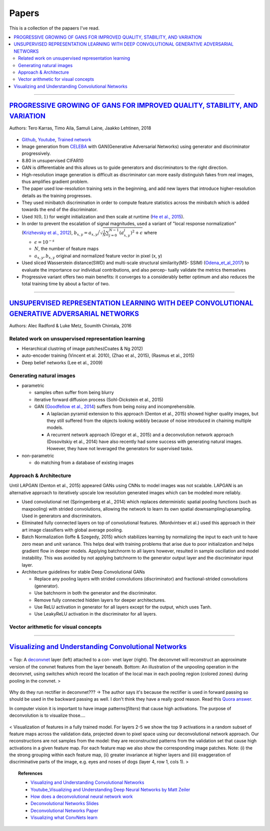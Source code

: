 ======
Papers
======
This is a collection of the papaers I've read.

.. contents::
    :local:
    :depth: 2
    
.. role:: red

-------------------------------------------

`PROGRESSIVE GROWING OF GANS FOR IMPROVED QUALITY, STABILITY, AND VARIATION <paper_1_>`_
========================================================================================
Authors: Tero Karras, Timo Aila, Samuli Laine, Jaakko Lehtinen, 2018

.. figure:: /images/papers/progressive_gan.png
   :align: center
   :alt: alternate text
   :figclass: align-center

* `Github <https://github.com/tkarras/progressive_growing_of_gans>`_, `Youtube <https://www.youtube.com/watch?v=XOxxPcy5Gr4&feature=youtu.be>`_, `Trained network <https://drive.google.com/drive/folders/0B4qLcYyJmiz0NHFULTdYc05lX0U>`_
* Image generation from `CELEBA <celeba_>`_ with GAN(Generative Adversarial Networks) using generator and discriminator progressively. 
* 8.80 in unsupervised CIFAR10
* GAN is differentiable and this allows us to guide generators and discriminators to the right direction. 
* High-resolution image generation is difficult as discriminator can more easily distinguish fakes from real images, thus :red:`amplifies gradient problem`.
* The paper used low-resolution training sets in the beginning, and add new layers that introduce higher-resolution details as the training progresses.
* They used minibatch discrimination in order to compute feature statistics across the minibatch which is added towards the end of the discriminator. 
* Used :math:`\mathcal{N}(0,1)` for weight initialization and then scale at runtime (`He et al., 2015  <Deep_Residual_Learning_for_Image_Recognition_>`_).
* In order to prevent the escalation of signal magnitudes, used a variant of "local response normalization"(`Krizhevsky et al., 2012 <Krizhevsky_et_al_2012_>`_), :math:`b_{x,y} = a_{x,y} \Big/ \sqrt{\frac{1}{N} \sum_{j=0}^{N-1} (a_{x,y}^j)^2 + \epsilon }` where 

  * :math:`\epsilon = 10^{-s}`
  * :math:`N`, the number of feature maps
  * :math:`a_{x,y}, b_{x,y}` original and normalized feature vector in pixel (x, y)

* Used sliced Wasserstein distance(SWD) and multi-scale structural similarity(MS- SSIM) (`Odena_et_al_2017 <Odena_et_al_2017_>`_) to evaluate the importance our individual contributions, and also percep- tually validate the metrics themselves
* Progressive variant offers two main benefits: it converges to a considerably better optimum and also reduces the total training time by about a factor of two.

.. _paper_1: https://github.com/YoungxHelsinki/papers/blob/961603b8eccf5352580871dd43052164ae540962/papers/PROGRESSIVE%20GROWING%20OF%20GANS%20FOR%20IMPROVED%20QUALITY%2C%20STABILITY%2C%20AND%20VARIATION.pdf
.. _celeba: http://mmlab.ie.cuhk.edu.hk/projects/CelebA.html
.. _Krizhevsky_et_al_2012: https://github.com/YoungxHelsinki/papers/blob/10de999c78d6915ee05af6e3a5c72937782d0df1/papers/imagenet-classification-with-deep-convolutional-neural-networks.pdf
.. _Odena_et_al_2017: https://github.com/YoungxHelsinki/papers/blob/bff51d631a512b10507458d5d1e9f28db5a6192f/papers/Conditional_Image_Synthesis_with_Auxiliary_Classifier_GANs.pdf
.. _Deep_Residual_Learning_for_Image_Recognition: https://github.com/YoungxHelsinki/papers/blob/df81a25a4e33d9b96b33e46fa6523ddc30a96f69/papers/Deep_Residual_Learning_for_Image_Recognition.pdf

------------------------------------------------------

`UNSUPERVISED REPRESENTATION LEARNING WITH DEEP CONVOLUTIONAL GENERATIVE ADVERSARIAL NETWORKS <papar_2>`_
=========================================================================================================
Authors: Alec Radford & Luke Metz, Soumith Chintala, 2016

Related work on unsupervised representation learning
####################################################

* :red:`Hierarchical clustring` of image patches(Coates & Ng 2012)
* :red:`auto-encoder training` (Vincent et al. 2010), (Zhao et al., 2015), (Rasmus et al., 2015)
* :red:`Deep belief networks` (Lee et al., 2009)

Generating natural images
#########################
* parametric

  * samples often suffer from being blurry
  * iterative forward diffusion process (Sohl-Dickstein et al., 2015)
  * GAN (`Goodfellow et al., 2014 <Goodfellow_et_al_2014>`_) suffers from being noisy and incomprehensible.
    
    * A :red:`laplacian pyramid` extension to this approach (Denton et al., 2015) showed higher quality images, but they still suffered from the objects looking wobbly because of noise introduced in chaining multiple models. 
    * A recurrent network approach (Gregor et al., 2015) and a deconvolution network approach (Dosovitskiy et al., 2014) have also recently had some success with generating natural images. However, they have not leveraged the generators for supervised tasks.

* non-parametric

  * do matching from a database of existing images

Approach & Architecture
#######################
Until LAPGAN (Denton et al., 2015) appeared GANs using CNNs to model images was not scalable. LAPGAN is an alternative approach to iteratively upscale low resolution generated images which can be modeled more reliably.

* Used convolutional net (Springenberg et al., 2014) which replaces :red:`deterministic spatial pooling` functions (such as maxpooling) with strided convolutions, allowing the network to learn its own spatial downsampling/upsampling. Used in generators and discriminators.

* Eliminated fully connected layers on top of convolutional features. (Mordvintsev et al.) used this approach in their art image classifiers with global average pooling.

* :red:`Batch Normalization` (Ioffe & Szegedy, 2015) which stabilizes learning by normalizing the input to each unit to have zero mean and unit variance. This helps deal with training problems that arise due to poor initialization and helps gradient flow in deeper models. Applying batchnorm to all layers however, resulted in sample oscillation and model instability. This was avoided by not applying batchnorm to the generator output layer and the discriminator input layer.

* Architecture guidelines for stable Deep Convolutional GANs

  • Replace any pooling layers with strided convolutions (discriminator) and fractional-strided convolutions (generator).
  • Use batchnorm in both the generator and the discriminator.
  • Remove fully connected hidden layers for deeper architectures.
  • Use ReLU activation in generator for all layers except for the output, which uses Tanh.
  • Use LeakyReLU activation in the discriminator for all layers.

Vector arithmetic for visual concepts
#####################################
.. figure:: /images/papers/Vector_arithmetic_for_visual_concepts.png
   :align: center
   :alt: alternate text
   :figclass: align-center


.. _paper_2: https://github.com/YoungxHelsinki/papers/blob/b3ce367a97973b679d35b09baabb1320fd668a76/papers/UNSUPERVISED%20REPRESENTATION%20LEARNING%20WITH%20DEEP%20CONVOLUTIONAL%20GENERATIVE%20ADVERSARIAL%20NETWORKS.pdf

.. _ Goodfellow_et_al_2014: https://github.com/YoungxHelsinki/papers/blob/b3ce367a97973b679d35b09baabb1320fd668a76/papers/%20Generative%20Adversarial%20Nets.pdf

---------------------------------------

`Visualizing and Understanding Convolutional Networks`_
=======================================================


.. figure:: /images/papers/deconvnet_figure.png
  :align: center
  :alt: alternate text
  :figclass: align-center

  < Top: A `deconvnet <Adaptive Deconvolutional Networks for Mid and High Level Feature Learning_>`_ layer (left) attached to a con- vnet layer (right). The deconvnet will reconstruct an approximate version of the convnet features from the layer beneath. Bottom: An illustration of the unpooling operation in the deconvnet, using switches which record the location of the local max in each pooling region (colored zones) during pooling in the convnet. >

:red:`Why do they run rectifier in deconvnet???` -> The author says it's because the rectifier is used in forward passing so should be used in the backward passing as well. I don't think they have a really good reason. Read this `Quora answer <How does a deconvolutional neural network work_>`_.

In computer vision it is important to have image patterns(*filters*) that cause high activations. The purpose of deconvolution is to visualize those....

.. figure:: /images/papers/deconv_filters.png
  :align: center
  :alt: alternate text
  :figclass: align-center

  < Visualization of features in a fully trained model. For layers 2-5 we show the top 9 activations in a random subset of feature maps across the validation data, projected down to pixel space using our deconvolutional network approach. Our reconstructions are not samples from the model: they are reconstructed patterns from the validation set that cause high activations in a given feature map. For each feature map we also show the corresponding image patches. Note: (i) the the strong grouping within each feature map, (ii) greater invariance at higher layers and (iii) exaggeration of discriminative parts of the image, e.g. eyes and noses of dogs (layer 4, row 1, cols 1). >

.. Topic:: References

  * `Visualizing and Understanding Convolutional Networks`_
  * `Youtube_Visualizing and Understanding Deep Neural Networks by Matt Zeiler`_
  * `How does a deconvolutional neural network work`_
  * `Deconvolutional Networks Slides`_
  * `Deconvolutional Networks Paper`_
  * `Visualizing what ConvNets learn`_

.. _Visualizing and Understanding Convolutional Networks: https://github.com/YoungxHelsinki/papers/blob/4bc6eee3a68cb7da5277ff66ccefd8815a7f778d/papers/Visualizing%20and%20Understanding%20Convolutional%20Networks.pdf
.. _Youtube_Visualizing and Understanding Deep Neural Networks by Matt Zeiler: https://www.youtube.com/watch?time_continue=1&v=ghEmQSxT6tw
.. _How does a deconvolutional neural network work: https://www.quora.com/How-does-a-deconvolutional-neural-network-work
.. _Adaptive Deconvolutional Networks for Mid and High Level Feature Learning: http://www.matthewzeiler.com/wp-content/uploads/2017/07/iccv2011.pdf
.. _Deconvolutional Networks Slides: https://cs.nyu.edu/~fergus/drafts/utexas2.pdf
.. _Deconvolutional Networks Paper: http://www.matthewzeiler.com/wp-content/uploads/2017/07/cvpr2010.pdf
.. _Visualizing what ConvNets learn: https://cs231n.github.io/understanding-cnn/